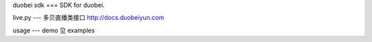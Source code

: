 duobei sdk
===
SDK for duobei.

live.py
---
多贝直播类接口
http://docs.duobeiyun.com

usage
---
demo 见 examples


